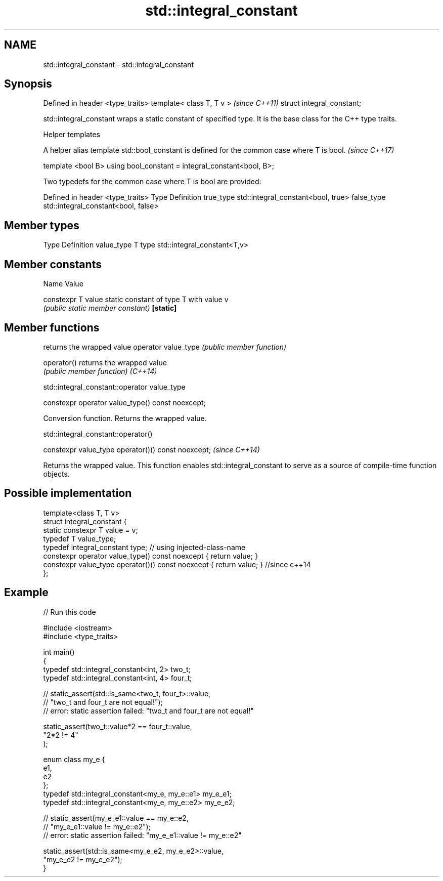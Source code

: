 .TH std::integral_constant 3 "2020.03.24" "http://cppreference.com" "C++ Standard Libary"
.SH NAME
std::integral_constant \- std::integral_constant

.SH Synopsis

Defined in header <type_traits>
template< class T, T v >         \fI(since C++11)\fP
struct integral_constant;

std::integral_constant wraps a static constant of specified type. It is the base class for the C++ type traits.


Helper templates

A helper alias template std::bool_constant is defined for the common case where T is bool. \fI(since C++17)\fP

template <bool B>
using bool_constant = integral_constant<bool, B>;


Two typedefs for the common case where T is bool are provided:

Defined in header <type_traits>
Type       Definition
true_type  std::integral_constant<bool, true>
false_type std::integral_constant<bool, false>


.SH Member types


Type       Definition
value_type T
type       std::integral_constant<T,v>


.SH Member constants


Name              Value

constexpr T value static constant of type T with value v
                  \fI(public static member constant)\fP
\fB[static]\fP


.SH Member functions


                    returns the wrapped value
operator value_type \fI(public member function)\fP

operator()          returns the wrapped value
                    \fI(public member function)\fP
\fI(C++14)\fP


 std::integral_constant::operator value_type


constexpr operator value_type() const noexcept;

Conversion function. Returns the wrapped value.

 std::integral_constant::operator()


constexpr value_type operator()() const noexcept;  \fI(since C++14)\fP

Returns the wrapped value. This function enables std::integral_constant to serve as a source of compile-time function objects.

.SH Possible implementation



  template<class T, T v>
  struct integral_constant {
      static constexpr T value = v;
      typedef T value_type;
      typedef integral_constant type; // using injected-class-name
      constexpr operator value_type() const noexcept { return value; }
      constexpr value_type operator()() const noexcept { return value; } //since c++14
  };



.SH Example


// Run this code

  #include <iostream>
  #include <type_traits>

  int main()
  {
      typedef std::integral_constant<int, 2> two_t;
      typedef std::integral_constant<int, 4> four_t;

  //  static_assert(std::is_same<two_t, four_t>::value,
  //                "two_t and four_t are not equal!");
  //  error: static assertion failed: "two_t and four_t are not equal!"

      static_assert(two_t::value*2 == four_t::value,
         "2*2 != 4"
      );

      enum class my_e {
         e1,
         e2
      };
      typedef std::integral_constant<my_e, my_e::e1> my_e_e1;
      typedef std::integral_constant<my_e, my_e::e2> my_e_e2;

  //  static_assert(my_e_e1::value == my_e::e2,
  //               "my_e_e1::value != my_e::e2");
  //  error: static assertion failed: "my_e_e1::value != my_e::e2"

      static_assert(std::is_same<my_e_e2, my_e_e2>::value,
                    "my_e_e2 != my_e_e2");
  }





